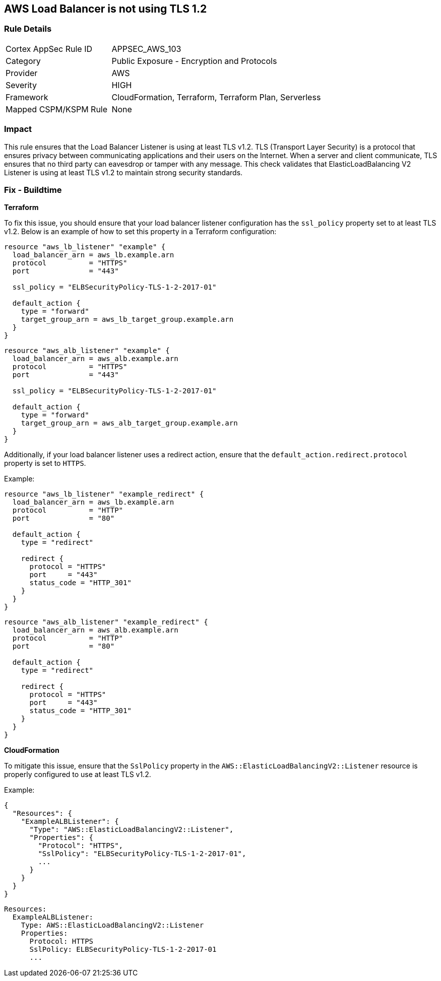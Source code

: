 == AWS Load Balancer is not using TLS 1.2


=== Rule Details

[cols="1,2"]
|===
|Cortex AppSec Rule ID |APPSEC_AWS_103
|Category |Public Exposure - Encryption and Protocols
|Provider |AWS
|Severity |HIGH
|Framework |CloudFormation, Terraform, Terraform Plan, Serverless
|Mapped CSPM/KSPM Rule |None
|===


=== Impact
This rule ensures that the Load Balancer Listener is using at least TLS v1.2. TLS (Transport Layer Security) is a protocol that ensures privacy between communicating applications and their users on the Internet. When a server and client communicate, TLS ensures that no third party can eavesdrop or tamper with any message. This check validates that ElasticLoadBalancing V2 Listener is using at least TLS v1.2 to maintain strong security standards.

=== Fix - Buildtime


*Terraform* 

To fix this issue, you should ensure that your load balancer listener configuration has the `ssl_policy` property set to at least TLS v1.2. Below is an example of how to set this property in a Terraform configuration:

[source,go]
----
resource "aws_lb_listener" "example" {
  load_balancer_arn = aws_lb.example.arn
  protocol          = "HTTPS"
  port              = "443"
  
  ssl_policy = "ELBSecurityPolicy-TLS-1-2-2017-01"

  default_action {
    type = "forward"
    target_group_arn = aws_lb_target_group.example.arn
  }
}
----

[source,go]
----
resource "aws_alb_listener" "example" {
  load_balancer_arn = aws_alb.example.arn
  protocol          = "HTTPS"
  port              = "443"
  
  ssl_policy = "ELBSecurityPolicy-TLS-1-2-2017-01"

  default_action {
    type = "forward"
    target_group_arn = aws_alb_target_group.example.arn
  }
}
----

Additionally, if your load balancer listener uses a redirect action, ensure that the `default_action.redirect.protocol` property is set to `HTTPS`.

Example:

[source,go]
----
resource "aws_lb_listener" "example_redirect" {
  load_balancer_arn = aws_lb.example.arn
  protocol          = "HTTP"
  port              = "80"

  default_action {
    type = "redirect"

    redirect {
      protocol = "HTTPS"
      port     = "443"
      status_code = "HTTP_301"
    }
  }
}
----

[source,go]
----
resource "aws_alb_listener" "example_redirect" {
  load_balancer_arn = aws_alb.example.arn
  protocol          = "HTTP"
  port              = "80"

  default_action {
    type = "redirect"

    redirect {
      protocol = "HTTPS"
      port     = "443"
      status_code = "HTTP_301"
    }
  }
}
----


*CloudFormation*

To mitigate this issue, ensure that the `SslPolicy` property in the `AWS::ElasticLoadBalancingV2::Listener` resource is properly configured to use at least TLS v1.2.

Example:

[source,json]
----
{
  "Resources": {
    "ExampleALBListener": {
      "Type": "AWS::ElasticLoadBalancingV2::Listener",
      "Properties": {
        "Protocol": "HTTPS",
        "SslPolicy": "ELBSecurityPolicy-TLS-1-2-2017-01",
        ...
      }
    }
  }
}
----

[source,yaml]
----
Resources:
  ExampleALBListener:
    Type: AWS::ElasticLoadBalancingV2::Listener
    Properties:
      Protocol: HTTPS
      SslPolicy: ELBSecurityPolicy-TLS-1-2-2017-01
      ...
----